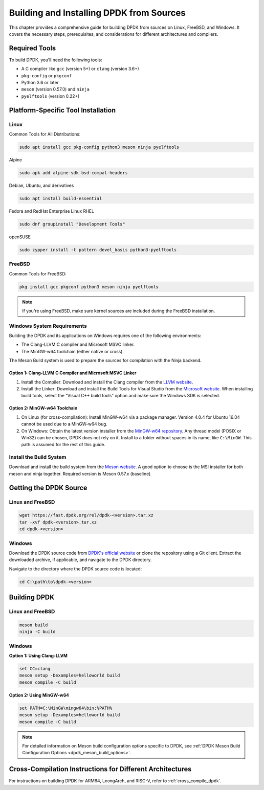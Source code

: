 ..  SPDX-License-Identifier: BSD-3-Clause
    Copyright(c) 2010-2025 Intel Corporation.

.. _building_from_sources:

Building and Installing DPDK from Sources
=========================================

This chapter provides a comprehensive guide for building DPDK from sources on Linux, FreeBSD, and Windows. It covers the necessary steps, prerequisites, 
and considerations for different architectures and compilers.

Required Tools
--------------

To build DPDK, you'll need the following tools:

- A C compiler like ``gcc`` (version 5+) or ``clang`` (version 3.6+)
- ``pkg-config`` or ``pkgconf``
- Python 3.6 or later
- ``meson`` (version 0.57.0) and ``ninja``
- ``pyelftools`` (version 0.22+)

Platform-Specific Tool Installation
-----------------------------------

Linux
^^^^^

Common Tools for All Distributions:

.. code-block:: bash

   sudo apt install gcc pkg-config python3 meson ninja pyelftools

Alpine

.. code-block:: bash

   sudo apk add alpine-sdk bsd-compat-headers

Debian, Ubuntu, and derivatives

.. code-block:: bash

   sudo apt install build-essential

Fedora and RedHat Enterprise Linux RHEL

.. code-block:: bash

   sudo dnf groupinstall "Development Tools"

openSUSE

.. code-block:: bash

   sudo zypper install -t pattern devel_basis python3-pyelftools

FreeBSD
^^^^^^^

Common Tools for FreeBSD:

.. code-block:: bash

   pkg install gcc pkgconf python3 meson ninja pyelftools

.. note::

   If you're using FreeBSD, make sure kernel sources are included during the FreeBSD installation.

Windows System Requirements
^^^^^^^^^^^^^^^^^^^^^^^^^^^

Building the DPDK and its applications on Windows requires one of the following
environments:

- The Clang-LLVM C compiler and Microsoft MSVC linker.
- The MinGW-w64 toolchain (either native or cross).

The Meson Build system is used to prepare the sources for compilation with the Ninja backend.

Option 1: Clang-LLVM C Compiler and Microsoft MSVC Linker
"""""""""""""""""""""""""""""""""""""""""""""""""""""""""

1. Install the Compiler: Download and install the Clang compiler from the 
   `LLVM website <http://releases.llvm.org/>`_.

2. Install the Linker: Download and install the Build Tools for Visual Studio from the
   `Microsoft website <https://visualstudio.microsoft.com/downloads/>`_.
   When installing build tools, select the “Visual C++ build tools” option and make sure
   the Windows SDK is selected.

Option 2: MinGW-w64 Toolchain
""""""""""""""""""""""""""""""

1. On Linux (for cross-compilation): Install MinGW-w64 via a package manager. 
   Version 4.0.4 for Ubuntu 16.04 cannot be used due to a MinGW-w64 bug.

2. On Windows: Obtain the latest version installer from the
   `MinGW-w64 repository <https://mingw-w64.org/doku.php>`_. 
   Any thread model (POSIX or Win32) can be chosen, DPDK does not rely on it. 
   Install to a folder without spaces in its name, like ``C:\MinGW``. 
   This path is assumed for the rest of this guide.

Install the Build System
^^^^^^^^^^^^^^^^^^^^^^^^

Download and install the build system from the
`Meson website <http://mesonbuild.com/Getting-meson.html#installing-meson-and-ninja-with-the-msi-installer>`_.
A good option to choose is the MSI installer for both meson and ninja together.
Required version is Meson 0.57.x (baseline).

Getting the DPDK Source
-----------------------

Linux and FreeBSD
^^^^^^^^^^^^^^^^^

.. code-block:: bash

   wget https://fast.dpdk.org/rel/dpdk-<version>.tar.xz
   tar -xvf dpdk-<version>.tar.xz
   cd dpdk-<version>

Windows
^^^^^^^

Download the DPDK source code from `DPDK's official website <https://www.dpdk.org/>`_ or clone the repository using a Git client. Extract the downloaded archive, if applicable, and navigate to the DPDK directory.

Navigate to the directory where the DPDK source code is located:

.. code-block:: bash

   cd C:\path\to\dpdk-<version>

Building DPDK
-------------

Linux and FreeBSD
^^^^^^^^^^^^^^^^^

.. code-block:: bash

   meson build
   ninja -C build

Windows
^^^^^^^

**Option 1: Using Clang-LLVM**

.. code-block:: bash

   set CC=clang
   meson setup -Dexamples=helloworld build
   meson compile -C build

**Option 2: Using MinGW-w64**

.. code-block:: bash

   set PATH=C:\MinGW\mingw64\bin;%PATH%
   meson setup -Dexamples=helloworld build
   meson compile -C build

.. note::

   For detailed information on Meson build configuration options specific to DPDK, see :ref:`DPDK Meson Build Configuration Options <dpdk_meson_build_options>`.

Cross-Compilation Instructions for Different Architectures
----------------------------------------------------------

For instructions on building DPDK for ARM64, LoongArch, and RISC-V, refer to :ref:`cross_compile_dpdk`.